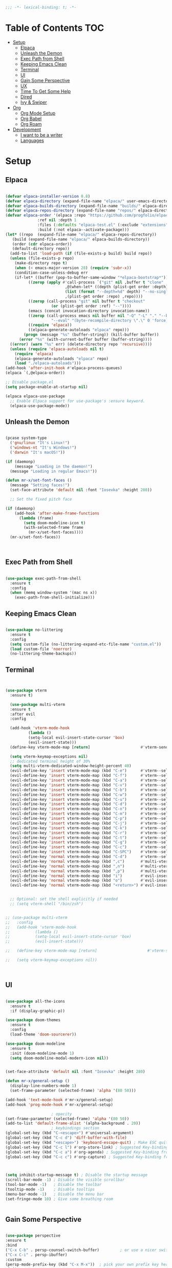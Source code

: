 #+begin_src emacs-lisp
  ;;; -*- lexical-binding: t; -*-

#+end_src
#+PROPERTY: header-args:emacs-lisp :tangle ./init.el

* Table of Contents :TOC:
- [[#setup][Setup]]
  - [[#elpaca][Elpaca]]
  - [[#unleash-the-demon][Unleash the Demon]]
  - [[#exec-path-from-shell][Exec Path from Shell]]
  - [[#keeping-emacs-clean][Keeping Emacs Clean]]
  - [[#terminal][Terminal]]
  - [[#ui][UI]]
  - [[#gain-some-perspective][Gain Some Perspective]]
  - [[#ux][UX]]
  - [[#time-to-get-some-help][Time To Get Some Help]]
  - [[#dired][Dired]]
  - [[#ivy--swiper][Ivy & Swiper]]
- [[#org][Org]]
  - [[#org-mode-setup][Org Mode Setup]]
  - [[#org-babel][Org Babel]]
  - [[#org-roam][Org Roam]]
- [[#development][Development]]
  - [[#i-want-to-be-a-writer][I want to be a writer]]
  - [[#languages][Languages]]

* Setup

** Elpaca
#+begin_src emacs-lisp

  (defvar elpaca-installer-version 0.8)
  (defvar elpaca-directory (expand-file-name "elpaca/" user-emacs-directory))
  (defvar elpaca-builds-directory (expand-file-name "builds/" elpaca-directory))
  (defvar elpaca-repos-directory (expand-file-name "repos/" elpaca-directory))
  (defvar elpaca-order '(elpaca :repo "https://github.com/progfolio/elpaca.git"
				:ref nil :depth 1
				:files (:defaults "elpaca-test.el" (:exclude "extensions"))
				:build (:not elpaca--activate-package)))
  (let* ((repo  (expand-file-name "elpaca/" elpaca-repos-directory))
	 (build (expand-file-name "elpaca/" elpaca-builds-directory))
	 (order (cdr elpaca-order))
	 (default-directory repo))
    (add-to-list 'load-path (if (file-exists-p build) build repo))
    (unless (file-exists-p repo)
      (make-directory repo t)
      (when (< emacs-major-version 28) (require 'subr-x))
      (condition-case-unless-debug err
	  (if-let* ((buffer (pop-to-buffer-same-window "*elpaca-bootstrap*"))
		    ((zerop (apply #'call-process `("git" nil ,buffer t "clone"
						    ,@(when-let* ((depth (plist-get order :depth)))
							(list (format "--depth=%d" depth) "--no-single-branch"))
						    ,(plist-get order :repo) ,repo))))
		    ((zerop (call-process "git" nil buffer t "checkout"
					  (or (plist-get order :ref) "--"))))
		    (emacs (concat invocation-directory invocation-name))
		    ((zerop (call-process emacs nil buffer nil "-Q" "-L" "." "--batch"
					  "--eval" "(byte-recompile-directory \".\" 0 'force)")))
		    ((require 'elpaca))
		    ((elpaca-generate-autoloads "elpaca" repo)))
	      (progn (message "%s" (buffer-string)) (kill-buffer buffer))
	    (error "%s" (with-current-buffer buffer (buffer-string))))
	((error) (warn "%s" err) (delete-directory repo 'recursive))))
    (unless (require 'elpaca-autoloads nil t)
      (require 'elpaca)
      (elpaca-generate-autoloads "elpaca" repo)
      (load "./elpaca-autoloads")))
  (add-hook 'after-init-hook #'elpaca-process-queues)
  (elpaca `(,@elpaca-order))

  ;; Disable package.el
  (setq package-enable-at-startup nil)

  (elpaca elpaca-use-package
    ;; Enable Elpaca support for use-package's :ensure keyword.
    (elpaca-use-package-mode))

#+end_src
** Unleash the Demon

#+begin_src emacs-lisp

  (pcase system-type
    ('gnu/linux "It's Linux!")
    ('windows-nt "It's Windows!")
    ('darwin "It's macOS!"))

  (if (daemonp)
      (message "Loading in the daemon!")
    (message "Loading in regular Emacs!"))

  (defun mr-x/set-font-faces ()
    (message "Setting faces!")
    (set-face-attribute 'default nil :font "Iosevka" :height 280))

    ;; Set the fixed pitch face

  (if (daemonp)
      (add-hook 'after-make-frame-functions
		(lambda (frame)
		  (setq doom-modeline-icon t)
		  (with-selected-frame frame
		    (mr-x/set-font-faces))))
    (mr-x/set-font-faces))



#+end_src

** Exec Path from Shell
#+begin_src emacs-lisp

  (use-package exec-path-from-shell
    :ensure t
    :config
    (when (memq window-system '(mac ns x))
      (exec-path-from-shell-initialize)))

#+end_src

** Keeping Emacs Clean

#+begin_src emacs-lisp

  (use-package no-littering
    :ensure t
    :config
    (setq custom-file (no-littering-expand-etc-file-name "custom.el"))
    (load custom-file 'noerror)
    (no-littering-theme-backups))

#+end_src
** Terminal
#+begin_src emacs-lisp


    (use-package vterm
      :ensure t)

      (use-package multi-vterm
	  :ensure t
	  :after evil
	  :config

	  (add-hook 'vterm-mode-hook
			  (lambda ()
			  (setq-local evil-insert-state-cursor 'box)
			  (evil-insert-state)))
	  (define-key vterm-mode-map [return]                      #'vterm-send-return)

	  (setq vterm-keymap-exceptions nil)
	  ;; dedicated terminal height of 30%
	  (setq multi-vterm-dedicated-window-height-percent 40)
	  (evil-define-key 'insert vterm-mode-map (kbd "C-e")      #'vterm--self-insert)
	  (evil-define-key 'insert vterm-mode-map (kbd "C-f")      #'vterm--self-insert)
	  (evil-define-key 'insert vterm-mode-map (kbd "C-a")      #'vterm--self-insert)
	  (evil-define-key 'insert vterm-mode-map (kbd "C-v")      #'vterm--self-insert)
	  (evil-define-key 'insert vterm-mode-map (kbd "C-b")      #'vterm--self-insert)
	  (evil-define-key 'insert vterm-mode-map (kbd "C-w")      #'vterm--self-insert)
	  (evil-define-key 'insert vterm-mode-map (kbd "C-u")      #'vterm--self-insert)
	  (evil-define-key 'insert vterm-mode-map (kbd "C-d")      #'vterm--self-insert)
	  (evil-define-key 'insert vterm-mode-map (kbd "C-n")      #'vterm--self-insert)
	  (evil-define-key 'insert vterm-mode-map (kbd "C-m")      #'vterm--self-insert)
	  (evil-define-key 'insert vterm-mode-map (kbd "C-p")      #'vterm--self-insert)
	  (evil-define-key 'insert vterm-mode-map (kbd "C-j")      #'vterm--self-insert)
	  (evil-define-key 'insert vterm-mode-map (kbd "C-k")      #'vterm--self-insert)
	  (evil-define-key 'insert vterm-mode-map (kbd "C-r")      #'vterm--self-insert)
	  (evil-define-key 'insert vterm-mode-map (kbd "C-t")      #'vterm--self-insert)
	  (evil-define-key 'insert vterm-mode-map (kbd "C-g")      #'vterm--self-insert)
	  (evil-define-key 'insert vterm-mode-map (kbd "C-c")      #'vterm--self-insert)
	  (evil-define-key 'insert vterm-mode-map (kbd "C-SPC")    #'vterm--self-insert)
	  (evil-define-key 'normal vterm-mode-map (kbd "C-d")      #'vterm--self-insert)
	  (evil-define-key 'normal vterm-mode-map (kbd ",c")       #'multi-vterm)
	  (evil-define-key 'normal vterm-mode-map (kbd ",n")       #'multi-vterm-next)
	  (evil-define-key 'normal vterm-mode-map (kbd ",p")       #'multi-vterm-prev)
	  (evil-define-key 'normal vterm-mode-map (kbd "i")        #'evil-insert-resume)
	  (evil-define-key 'normal vterm-mode-map (kbd "o")        #'evil-insert-resume)
	  (evil-define-key 'normal vterm-mode-map (kbd "<return>") #'evil-insert-resume))


      ;; Optional: set the shell explicitly if needed
      ;; (setq vterm-shell "/bin/zsh")


    ;; (use-package multi-vterm
    ;; 	 :config
    ;; 	 (add-hook 'vterm-mode-hook
    ;; 			 (lambda ()
    ;; 			 (setq-local evil-insert-state-cursor 'box)
    ;; 			 (evil-insert-state)))

    ;; 	 (define-key vterm-mode-map [return]                      #'vterm-send-return)

    ;; 	 (setq vterm-keymap-exceptions nil))



#+end_src
** UI

#+begin_src emacs-lisp

  (use-package all-the-icons
    :ensure t
    :if (display-graphic-p))

  (use-package doom-themes
    :ensure t
    :config
    (load-theme 'doom-sourcerer))

  (use-package doom-modeline
    :ensure t
    :init (doom-modeline-mode 1)
    (setq doom-modeline-modal-modern-icon nil))


  (set-face-attribute 'default nil :font "Iosevka" :height 280)

  (defun mr-x/general-setup ()
    (display-line-numbers-mode 1)
    (set-frame-parameter (selected-frame) 'alpha '(80 50)))

  (add-hook 'text-mode-hook #'mr-x/general-setup)
  (add-hook 'prog-mode-hook #'mr-x/general-setup)

					  ; opacity
  (set-frame-parameter (selected-frame) 'alpha '(80 50))
  (add-to-list 'default-frame-alist '(alpha-background . 20))
					  ; keybindings section
  (global-set-key (kbd "C-<escape>") #'universal-argument)
  (global-set-key (kbd "C-c d") 'diff-buffer-with-file)
  (global-set-key (kbd "<escape>") 'keyboard-escape-quit) ; Make ESC quit prompts
  (global-set-key (kbd "C-c l") #'org-store-link) ; Suggested Key-binding from org-manual
  (global-set-key (kbd "C-c a") #'org-agenda) ; Suggested Key-binding from org-manual
  (global-set-key (kbd "C-c c") #'org-capture) ; Suggested Key-binding from org-manual



  (setq inhibit-startup-message t) ; Disable the startup message
  (scroll-bar-mode -1) ; Disable the visible scrollbar
  (tool-bar-mode -1)   ; Disable the toolbar
  (tooltip-mode -1)    ; Disable tooltips
  (menu-bar-mode -1)   ; Disable the menu bar
  (set-fringe-mode 10) ; Give some breathing room


#+end_src

** Gain Some Perspective

#+begin_src emacs-lisp

  (use-package perspective
  :ensure t
  :bind
  ("C-x C-b" . persp-counsel-switch-buffer)         ; or use a nicer switcher, see below
  ("C-x C-i" . persp-ibuffer)
  :custom
  (persp-mode-prefix-key (kbd "C-x M-x"))  ; pick your own prefix key here
  :init
  (persp-mode))

#+end_src

** UX

#+begin_src emacs-lisp

  (defun mr-x/org-mode-visual-fill ()
    (setq visual-fill-column-width 100
	  visual-fill-column-center-text t)
    (visual-fill-column-mode 1))

  (use-package visual-fill-column
    :ensure t
    :config
    (add-hook 'org-mode-hook #'mr-x/org-mode-visual-fill))

  (global-set-key (kbd "<escape>") 'keyboard-escape-quit) ; Make ESC quit prompts
  (setq visible-bell t)
  (fset 'yes-or-no-p 'y-or-n-p)

  (use-package highlight
    :ensure t)
#+end_src
*** Scratch Buffer Setup
#+begin_src emacs-lisp

  (setq initial-major-mode 'org-mode)
  (setq initial-scratch-message "\
  # Clear your mind young one.")

#+end_src

*** Keybindings

#+begin_src emacs-lisp

      (use-package general
      :ensure t
      :demand t
      :config
      ;; allow for shorter bindings -- e.g., just using things like nmap alone without general-* prefix
      (general-evil-setup t)

      ;; To automatically prevent Key sequence starts with a non-prefix key errors without the need to
      ;; explicitly unbind non-prefix keys, you can add (general-auto-unbind-keys) to your configuration
      ;; file. This will advise define-key to unbind any bound subsequence of the KEY. Currently, this
      ;; will only have an effect for general.el key definers. The advice can later be removed with
      ;; (general-auto-unbind-keys t).
      (general-auto-unbind-keys))

      (with-eval-after-load 'general
	(general-create-definer mr-x/leader-def
	  :states '(normal visual motion emacs insert)
	  :keymaps 'override
	  :prefix "SPC"
	  :global-prefix "C-SPC"))

      (with-eval-after-load 'general
	(mr-x/leader-def
	  "a" 'mr-x/org-agenda-custom
	  ;; "m" 'mu4e
	  "f" 'link-hint-open-link
	  ;; "p" 'projectile-command-map
	  "h" 'winner-undo
	  "l" 'winner-redo
	  ;; "s" 'mr-x/toggle-shortcuts
	  ;; "S" 'mr-x/scratch
	  ;; "v" 'multi-vterm
	  "e" '(lambda () (interactive) (find-file (expand-file-name "~/.dotfiles/emacs/.emacs.d/emacs.org")))
	  "1" (lambda () (interactive) (persp-switch-by-number 1))
	  "2" (lambda () (interactive) (persp-switch-by-number 2))
	  "3" (lambda () (interactive) (persp-switch-by-number 3))
	  "4" (lambda () (interactive) (persp-switch-by-number 4))
	  "5" (lambda () (interactive) (persp-switch-by-number 5)))

	(mr-x/leader-def
	  "d" '(:ignore t :wk "Dired")
	  "d d" '(dired :wk "Open Dired")
	  "d j" '(dired-jump :wk "Dired jump to current")
	  "d H" '(dired-omit-mode :wk "Dired Omit Mode"))

	(mr-x/leader-def
	"b" '(:ignore t :wk "buffer")
	"b b" '(persp-counsel-switch-buffer :wk "switch buffer")
	"b k" '(kill-this-buffer :wk "kill this buffer")
	"b r" '(revert-buffer :wk "revert buffer"))
	
	(mr-x/leader-def
	"v" '(:ignore t :wk "vterm")
	"v v" '(multi-vterm :wk "multi-vterm")
	"v n" '(multi-vterm-next :wk "multi-vterm-next")
	"v p" '(multi-vterm-prev :wk "multi-vterm-prev")
	"v d" '(multi-vterm-dedicated-toggle :wk "multi-vterm-dedicated-toggle")))

;; add multi-vterm-project in projectile prolly


	(defun mr-x/org-agenda-day ()
	  (interactive)
	  (org-agenda nil "a"))

	(defun mr-x/org-agenda-custom ()
	  (interactive)
	  (org-agenda nil "c"))


#+end_src

*** All I do is win win win no matter what

#+begin_src emacs-lisp

  (winner-mode 1)

#+end_src

** Time To Get Some Help

*** You Need Some Help

#+begin_src emacs-lisp

  (use-package helpful
    :ensure t
    :custom
    (counsel-describe-function-function #'helpful-callable)
    (counsel-describe-variable-function #'helpful-variable))

  (global-set-key (kbd "C-h v") #'helpful-variable)
  (global-set-key (kbd "C-h k") #'helpful-key)
  (global-set-key (kbd "C-h x") #'helpful-command)

#+end_src

*** You need a hint
#+begin_src emacs-lisp

  (use-package link-hint
    :ensure t)
  
#+end_src

#+begin_src emacs-lisp

  (use-package which-key
    :ensure t
    :config
    (which-key-mode)
    (setq which-key-separator " → ")
    (setq which-key-idle-delay 1))

#+end_src
*** Evil
#+begin_src emacs-lisp

  (use-package evil
    :ensure t
    :demand t
    :init (setq evil-want-integration t)
    (setq evil-want-keybinding nil)
    (setq evil-want-C-u-scroll t)
    (setq evil-want-C-i-jump nil)
    (setq evil-respect-visual-line-mode t)
    :config
    (evil-mode 1))


#+end_src

*** Spreading Evil

#+begin_src emacs-lisp

    (use-package evil-collection
      :ensure t
      :after (evil ivy)
      :config
      (evil-collection-init))

  (use-package evil-org
    :ensure t
    :after org
    :hook (org-mode . evil-org-mode)
    :config
    (require 'evil-org-agenda)
    (evil-org-agenda-set-keys))

#+end_src
** Dired

#+begin_src emacs-lisp

    (use-package dired
    :ensure nil  
    :commands (dired dired-jump)
    :config
    (setq insert-directory-program "gls")
    (setq dired-use-ls-dired t)
    (setq dired-listing-switches "-al --group-directories-first")
    (evil-define-key 'normal dired-mode-map
      "h" 'dired-up-directory
      "l" 'dired-find-file)

    (add-hook 'dired-mode-hook
	  (lambda ()
	    (dired-omit-mode 1)
	    (dired-hide-details-mode 1))))

  (use-package dired-x
    :ensure nil 
    :after dired
    :config
    (setq dired-omit-files (rx (seq bol "."))))


    (use-package all-the-icons-dired
      :ensure t
      :hook (dired-mode . all-the-icons-dired-mode))

    (setq display-line-numbers-type 'relative)
    (dolist (mode '(text-mode-hook prog-mode-hook conf-mode-hook))
      (add-hook mode (lambda () (display-line-numbers-mode 1))))
#+end_src

** Ivy & Swiper

#+begin_src emacs-lisp

  ;; Ivy & Counsel

  (use-package swiper
    :ensure t)

  (use-package ivy
    :ensure t
    :bind (("C-s" . swiper)
	     :map ivy-minibuffer-map
	     ("TAB" . ivy-alt-done)
	     ("C-l" . ivy-alt-done)
	     ("C-j" . ivy-next-line)
	     ("C-k" . ivy-previous-line)
	     :map ivy-switch-buffer-map
	     ("C-k" . ivy-previous-line)
	     ("C-l" . ivy-done)
	     ("C-d" . ivy-switch-buffer-kill)
	     :map ivy-reverse-i-search-map
	     ("C-k" . ivy-previous-line)
	     ("C-d" . ivy-reverse-i-search-kill))
    :config
    (ivy-mode 1)
    (setq ivy-use-virtual-buffers nil)
    (setq ivy-count-format "(%d/%d) "))

  ;; Taken from emacswiki to search for symbol/word at point
  ;; Must be done at end of init I guess
  ;; (define-key swiper-map (kbd "C-.")
  ;; 	    (lambda () (interactive) (insert (format "\\<%s\\>" (with-ivy-window (thing-at-point 'symbol))))))

  ;; (define-key swiper-map (kbd "M-.")
  ;; 	    (lambda () (interactive) (insert (format "\\<%s\\>" (with-ivy-window (thing-at-point 'word))))))


  (use-package counsel
    :ensure t
    :config
    (counsel-mode 1))

  (global-set-key (kbd "M-x") 'counsel-M-x)
  (global-set-key (kbd "C-x C-f") 'counsel-find-file)


#+end_src


* Org
** Org Mode Setup

#+begin_src emacs-lisp

      ;; org (kinda not really)

      (use-package toc-org
	:ensure t
	:commands toc-org-enable
	:hook (org-mode . toc-org-mode))

      (defun mr-x/org-mode-setup()

	(visual-line-mode 1)
	(auto-fill-mode 0)
	(setq org-agenda-include-diary t)
	(setq org-fold-core-style 'overlays)
	(setq org-agenda-span 'day)
	(setq evil-auto-indent nil))

      (setq org-agenda-files
	    '("~/roaming/agenda.org"
	      "~/roaming/habits.org"
	      "~/jira"))
      (setq org-clock-persist t)
      (org-clock-persistence-insinuate)

      (use-package org
	:hook (org-mode . mr-x/org-mode-setup)
	:config
	(setq org-hide-emphasis-markers t)
	(setq org-agenda-start-with-log-mode t)
	(setq org-log-done 'time)
	(setq org-log-into-drawer t)

	;; testing

	(setq org-M-RET-may-split-line '((default . nil)))
	(setq org-list-automatic-rules 
	      '((checkbox . t)
	       (indent . nil)
	       (ordered . nil)))

	;; doesn't work lol thanks oai

      ;;   (defun my/org-meta-return-auto-checkbox (&rest _)
      ;; "Extend `M-RET` to insert a checkbox automatically."
      ;; (when (org-at-item-checkbox-p)
      ;;   (insert "[ ] ")))

      ;;   (advice-add 'org-meta-return :after #'my/org-meta-return-auto-checkbox)




	(setq org-highlight-latex-and-related '(latex))

					      ; org- habit setup

	(require 'org-habit)
	(add-to-list 'org-modules 'org-habit)
	(setq org-habit-graph-column 60)

	(setq org-todo-keywords
	      '((sequence
		 "TODO(t)"
		 "NEXT(n)"
		 "|"
		 "DONE(d!)")
		(sequence
		 "BACKLOG(b)"
		 "PLAN(p)"
		 "READY(r)"
		 "IN-PROGRESS(i)"
		 "REVIEW(v)"
		 "WATCHING(w@/!)"
		 "HOLD(h)"
		 "|"
		 "COMPLETED(c)"
		 "CANC(k@)")))

	(setq org-todo-keyword-faces
	      '(("TODO" . "#FF1800")
		("NEXT" . "#FF1800")
		("PLAN" . "#F67F2F")
		("DONE" . "#62656A")
		("HOLD" . "#62656A")
		("WAIT" . "#B7CBA8")
		("IN-PROGRESS" . "#b7cba8") 
		("BACKLOG" . "#62656A")))

	(custom-set-faces
	 '(org-level-1 ((t (:foreground "#ff743f")))))

	(custom-set-faces
	 '(org-level-2 ((t (:foreground "#67bc44")))))

	(custom-set-faces
	 '(org-level-3 ((t (:foreground "#67c0de"))))))

      (use-package org-superstar
	:ensure t
	:hook (org-mode . org-superstar-mode)
	:config
	(setq org-superstar-headline-bullets-list
	      '("🃏" "⡂" "⡆" "⢴" "✸" "☯" "✿" "☯" "✜" "☯" "◆" "☯" "▶"))
	(setq org-ellipsis " ‧"))


      ;; org agenda
      (setq org-agenda-skip-scheduled-if-done t
	    org-agenda-skip-deadline-if-done t
	    org-agenda-include-deadlines t
	    org-agenda-block-separator #x2501
	    org-agenda-compact-blocks t
	    org-agenda-start-with-log-mode t)

      (setq org-agenda-clockreport-parameter-plist
	    (quote (:link t :maxlevel 5 :fileskip0 t :compact t :narrow 80)))
      (setq org-agenda-deadline-faces
	    '((1.0001 . org-warning)              ; due yesterday or before
	      (0.0    . org-upcoming-deadline)))  ; due today or later

      (defun org-habit-streak-count ()
	(goto-char (point-min))
	(while (not (eobp))
	  ;;on habit line?
	  (when (get-text-property (point) 'org-habit-p)
	    (let ((streak 0)
		  (counter (+ org-habit-graph-column (- org-habit-preceding-days org-habit-following-days)))
		  )
	      (move-to-column counter)
	      ;;until end of line
	      (while (= (char-after (point)) org-habit-completed-glyph)
		(setq streak (+ streak 1))
		(setq counter (- counter 1))
		(backward-char 1))
	      (end-of-line)
	      (insert (number-to-string streak))))
	  (forward-line 1)))

      (add-hook 'org-agenda-finalize-hook 'org-habit-streak-count)

      (defun my/style-org-agenda()
	(setq org-agenda-window-setup 'only-window)
	(set-face-attribute 'org-agenda-date nil :height 1.1)
	(set-face-attribute 'org-agenda-date-today nil :height 1.1 :slant 'italic)
	(set-face-attribute 'org-agenda-date-today nil
			    :foreground "#897d6c"   
			    :background nil        
			    :weight 'bold
			    :underline nil)           ;; Make it bold
	(set-face-attribute 'org-agenda-date-weekend nil :height 1.1))

      (add-hook 'org-agenda-mode-hook 'my/style-org-agenda)



      (setq org-agenda-breadcrumbs-separator " ❱ "
	    org-agenda-current-time-string "⏰ ┈┈┈┈┈┈┈┈┈┈┈ now"
	    org-agenda-time-grid '((daily today)
				   (800 1000 1200 1400 1600 1800 2000)
				   "---" "┈┈┈┈┈┈┈┈┈┈┈┈┈")
	    org-agenda-prefix-format '((agenda . "%i %-12:c [%e] %?-12t%b% s")
				       (todo . " %i %-12:c [%e] ")
				       (tags . " %i %-12:c")
				       (search . " %i %-12:c")))




      (setq org-agenda-custom-commands
	    '(("p" "Projects Agenda"
	       ((todo "NEXT"
		      ((org-agenda-overriding-header
			(concat "Projects\n" (make-string (window-width) 9472) "\n\n"))
		       (org-agenda-files '("~/roaming/notes/20250211154648-stable_elpaca.org"
					   "~/roaming/notes/20250212103431-customize_org_agenda.org"
					   "~/roaming/notes/20240507202146-openpair.org"
					   "~/roaming/notes/20250107142334-rec.org"
					   "~/roaming/notes/20250210175701-amazon_orders_sorting.org"
					   "~/roaming/notes/20250220152855-personal_website.org"
					   "~/roaming/notes/20240708090814-guitar_fretboard_js.org"
					   "~/roaming/notes/20240416191540-typingpracticeapplication.org"))))))
	      ("c" "Custom Projects & Agenda"
	       ((agenda ""
			((org-agenda-overriding-header "Agenda")))
		(todo "NEXT"
		      ((org-agenda-overriding-header
			(concat "\nProjects\n" (make-string (window-width) 9472) "\n"))
		       (org-agenda-files '("~/roaming/notes/20250211154648-stable_elpaca.org"
					   "~/roaming/notes/20250212103431-customize_org_agenda.org"
					   "~/roaming/notes/20240507202146-openpair.org"
					   "~/roaming/notes/20250107142334-rec.org"
					   "~/roaming/notes/20250210175701-amazon_orders_sorting.org"
					   "~/roaming/notes/20250220152855-personal_website.org"
  "~/roaming/notes/20250317082044-vibe_coding_video.org"
					   "~/roaming/notes/20240708090814-guitar_fretboard_js.org"
					   "~/roaming/notes/20250309222443-virtual_museum.org"
					   "~/roaming/notes/20240416191540-typingpracticeapplication.org")))))
	       nil)))
      (setq org-agenda-format-date (lambda (date)
				     (concat"\n"(make-string(window-width)9472)
					    "\n"(org-agenda-format-date-aligned date))))
      (setq org-cycle-separator-lines 2)

      (add-hook 'org-agenda-finalize-hook
		(lambda ()
		  (setq visual-fill-column-width 100) 
		  (setq visual-fill-column-center-text t)
		  (visual-fill-column-mode t)
		  (display-line-numbers-mode 1)))






  (defun my-highlight-lowest-goal ()
    "Find and highlight the task in the 'Projects' section with the lowest 'GOAL #' number."
    (when (derived-mode-p 'org-agenda-mode)
      (save-excursion
	(goto-char (point-min))
	(let (lowest-goal lowest-pos)
	  ;; Search for "Projects" section
	  (when (re-search-forward "^Projects" nil t)
	    ;; Iterate over tasks under "Projects"
	    (while (re-search-forward "GOAL #\\([0-9]+\\)" nil t)
	      (let* ((goal-num (string-to-number (match-string 1)))
		     (line-start (line-beginning-position))
		     (line-end (line-end-position)))
		;; Track the lowest goal number and its position
		(when (or (not lowest-goal) (< goal-num lowest-goal))
		  (setq lowest-goal goal-num)
		  (setq lowest-pos (cons line-start line-end))))))
	  ;; Apply highlighting to the first occurrence of the lowest goal
	  (when lowest-pos
	    (let ((ov (make-overlay (car lowest-pos) (cdr lowest-pos))))
	      (overlay-put ov 'face '(:background "dark red" :foreground "white" :weight bold))))))))


  (add-hook 'org-agenda-finalize-hook #'my-highlight-lowest-goal)





#+end_src

** Org Babel

#+begin_src emacs-lisp

    (use-package ob-typescript
      :ensure t
      (:wait t))

	(org-babel-do-load-languages
	 'org-babel-load-languages
	 '((emacs-lisp . t)
	     (js . t)
	     (typescript . t)
	     (sqlite . t)
	     (sql . t)
	     (latex . t)
	     (python . t)))

	     (setq org-babel-python-command "python3")
    (require 'org-tempo)
    (add-to-list 'org-structure-template-alist '("ts" . "src typescript"))
    (add-to-list 'org-structure-template-alist '("el" . "src emacs-lisp"))
    (add-to-list 'org-structure-template-alist '("py" . "src python"))
    (add-to-list 'org-structure-template-alist '("C" . "comment"))
    (add-to-list 'org-structure-template-alist '("js" . "src javascript"))
    (add-to-list 'org-structure-template-alist '("l" . "export latex"))

     ;; Automatically tangle our Emacs.org config file when we save it
     (defun efs/org-babel-tangle-config ()
       (when (string-equal (buffer-file-name)
			    (expand-file-name "~/.dotfiles/emacs/.emacs.d/emacs.org"))
	 ;; Dynamic scoping to the rescue
	 (let ((org-confirm-babel-evaluate nil))
	    (org-babel-tangle))))

     (add-hook 'org-mode-hook (lambda () (add-hook 'after-save-hook #'efs/org-babel-tangle-config)))

     (setq-default prettify-symbols-alist '(("#+BEGIN_SRC" . "†")
					   ("#+END_SRC" . "†")
					   ("#+begin_src" . "†")
					   ("#+end_src" . "†")
					   ("#+BEGIN_LaTeX" . "†")
					   ("#+END_LaTeX" . "†")
					   (">=" . "≥")
					   ("=>" . "⇨")))
  (setq prettify-symbols-unprettify-at-point 'right-edge)
  (add-hook 'org-mode-hook 'prettify-symbols-mode)

#+end_src

** Org Roam

#+begin_src emacs-lisp

     (use-package org-roam
     :ensure t
     :demand t
     :custom
     (org-roam-directory "~/roaming/notes/")
     (org-roam-completion-everywhere t)
     ;; (org-roam-capture-templates
     ;;  '(("d" "default" plain
     ;; 	"%?"
     ;; 	:if-new (file+head "%<%Y%m%d%H%M%S>-${slug}.org" "#+title: ${title}\n+date: %U\n")
     ;; 	:unnarrowed t)
     ;;    ("w" "workout" plain
     ;; 	"%?"
     ;; 	:if-new (file+head "workouts/%<%Y%m%d%H%M%S>-${slug}.org" "#+title: ${title}\n")
     ;; 	:unnarrowed t)
     ;;    ("l" "programming language" plain
     ;; 	"* Characteristics\n\n- Family: %?\n- Inspired by: \n\n* Reference:\n\n"
     ;; 	:if-new (file+head "code-notes/%<%Y%m%d%H%M%S>-${slug}.org" "#+title: ${title}\n")
     ;; 	:unnarrowed t)
     ;;    ("b" "book notes" plain
     ;; 	(file "~/roaming/Templates/BookNoteTemplate.org")
     ;; 	:if-new (file+head "%<%Y%m%d%H%M%S>-${slug}.org" "#+title: ${title}\n")
     ;; 	:unnarrowed t)
     ;;    ("p" "project" plain "* Goals\n\n%?\n\n* Tasks\n\n** TODO Add initial tasks\n\n* Dates\n\n"
     ;; 	:if-new (file+head "%<%Y%m%d%H%M%S>-${slug}.org" "#+title: ${title}\n#+category: ${title}\n#+filetags: Project")
     ;; 	:unnarrowed t)))
     ;; (org-roam-dailies-capture-templates
     ;;  '(("d" "default" entry "* %<%I:%M %p>: %?"
     ;; 	:if-new (file+head "%<%Y-%m-%d>.org" "#+title: %<%Y-%m-%d>\n"))))

     :bind (("C-c n f" . org-roam-node-find)
	     ("C-c n i" . org-roam-node-insert)
	     ("C-c n I" . org-roam-node-insert-immediate)
					    ; ("C-c n p" . my/org-roam-find-project)
					    ;("C-c n t" . my/org-roam-capture-task)
					    ; ("C-c n b" . my/org-roam-capture-inbox)
	     :map org-mode-map
	     ("C-M-i"   . completion-at-point)
	     :map org-roam-dailies-map
	     ("Y" . org-roam-dailies-capture-yesterday)
	     ("T" . org-roam-dailies-capture-tomorrow))
     :bind-keymap
     ("C-c n d" . org-roam-dailies-map)
     :config
     (require 'org-roam-dailies)

     (org-roam-db-autosync-mode))
  (setq org-roam-dailies-directory "journal/")


   ;; Bind this to C-c n I
   (defun org-roam-node-insert-immediate (arg &rest args)
     (interactive "P")
     (let ((args (cons arg args))
	    (org-roam-capture-templates (list (append (car org-roam-capture-templates)
						      '(:immediate-finish t)))))
       (apply #'org-roam-node-insert args)))

  (with-eval-after-load 'org-roam
    (require 'org-roam-node)
   (defun my/org-roam-filter-by-tag (tag-name)
     (lambda (node)
       (member tag-name (org-roam-node-tags node))))

   (defun my/org-roam-list-notes-by-tag (tag-name)
     (mapcar #'org-roam-node-file
	      (seq-filter
	       (my/org-roam-filter-by-tag tag-name)
	       (org-roam-node-list))))

   (defun my/org-roam-refresh-agenda-list ()
     (interactive)
     (setq org-agenda-files (my/org-roam-list-notes-by-tag "Project")))

   (my/org-roam-refresh-agenda-list))

   (defun my/org-roam-project-finalize-hook ()
     "Adds the captured project file to `org-agenda-files' if the
	     capture was not aborted."
     ;; Remove the hook since it was added temporarily
     (remove-hook 'org-capture-after-finalize-hook #'my/org-roam-project-finalize-hook)

     ;; Add project file to the agenda list if the capture was confirmed
     (unless org-note-abort
       (with-current-buffer (org-capture-get :buffer)
	  (add-to-list 'org-agenda-files (buffer-file-name)))))


   (defun my/org-roam-find-project ()
     (interactive)
     ;; Add the project file to the agenda after capture is finished
     (add-hook 'org-capture-after-finalize-hook #'my/org-roam-project-finalize-hook)

     ;; Select a project file to open, creating it if necessary
     (org-roam-node-find
      nil
      nil
      (my/org-roam-filter-by-tag "Project")
      nil
      :templates
      '(("p" "project" plain
	  "* Goals\n\n%?\n\n* Tasks\n\n** TODO Add initial tasks\n\n* Dates\n\n"
	  :if-new (file+head "%<%Y%m%d%H%M%S>-${slug}.org" "#+title: ${title}\n#+category: ${title}\n#+filetags: Project")
	  :unnarrowed t))))

   (global-set-key (kbd "C-c n p") #'my/org-roam-find-project)


   (defun my/org-roam-capture-inbox ()
     (interactive)
     (org-roam-capture- :node (org-roam-node-create)
			 :templates '(("i" "inbox" plain "* %?"
				       :if-new (file+head "Inbox.org" "#+title: Inbox\n")))))

   (global-set-key (kbd "C-c n b") #'my/org-roam-capture-inbox)


   (defun my/org-roam-capture-task ()
     (interactive)
     ;; Add the project file to the agenda after capture is finished
     (add-hook 'org-capture-after-finalize-hook #'my/org-roam-project-finalize-hook)

     ;; Capture the new task, creating the project file if necessary
     (org-roam-capture- :node (org-roam-node-read
				nil
				(my/org-roam-filter-by-tag "Project"))
			 :templates '(("p" "project" plain "** TODO %?"
				       :if-new (file+head+olp "%<%Y%m%d%H%M%S>-${slug}.org"
							      "#+title: ${title}\n#+category: ${title}\n#+filetags: Project"
							      ("Tasks"))))))

   (global-set-key (kbd "C-c n t") #'my/org-roam-capture-task)



   (defun my/org-roam-copy-todo-to-today ()
     (interactive)
     (let ((org-refile-keep t) ;; Set this to nil to delete the original!
	    (org-roam-dailies-capture-templates
	     '(("t" "tasks" entry "%?"
		:if-new (file+head+olp "%<%Y-%m-%d>.org" "#+title: %<%Y-%m-%d>\n" ("Tasks")))))
	    (org-after-refile-insert-hook #'save-buffer)
	    today-file
	    pos)

       ;; Check if the task is a habit by checking the STYLE property
       (unless (string= (org-entry-get nil "STYLE") "habit")
	  (save-window-excursion
	    (org-roam-dailies--capture (current-time) t)
	    (setq today-file (buffer-file-name))
	    (setq pos (point)))

	  ;; Only refile if the target file is different than the current file
	  (unless (equal (file-truename today-file)
			 (file-truename (buffer-file-name)))
	    (org-refile nil nil (list "Tasks" today-file nil pos))))))



   (add-to-list 'org-after-todo-state-change-hook
		 (lambda ()
		   (when (or (equal org-state "DONE")
			     (equal org-state "CANC"))
		     (my/org-roam-copy-todo-to-today))))
#+end_src

*** Org Roam UI
#+begin_src emacs-lisp
  (use-package org-roam-ui
    :ensure t
    :after org-roam
    :config
    (setq org-roam-ui-sync-theme t
    org-roam-ui-follow t
    org-roam-ui-update-on-save t
    org-roam-ui-open-on-start t))
#+end_src
* Development
** I want to be a writer
#+begin_src emacs-lisp
    (use-package ox-hugo
      :ensure t
      :after (ox))

    (use-package simple-httpd
      :ensure t)


#+end_src
** Languages
*** Elisp

#+begin_src emacs-lisp

  (use-package rainbow-delimiters
    :ensure t
    :hook (prog-mode . rainbow-delimiters-mode))

  (electric-indent-mode -1)

#+end_src

*** Typescript/Javascript

#+begin_src emacs-lisp
      (use-package typescript-mode
	:ensure t
	:mode "\\.ts\\'"
	:config
	(setq typescript-indent-level 2))

      (use-package web-mode
	:ensure t
	:config
	(add-to-list 'auto-mode-alist '("\\.phtml\\'" . web-mode))
	(add-to-list 'auto-mode-alist '("\\.php\\'" . web-mode))
	(add-to-list 'auto-mode-alist '("\\.[agj]sp\\'" . web-mode))
	(add-to-list 'auto-mode-alist '("\\.as[cp]x\\'" . web-mode))
	(add-to-list 'auto-mode-alist '("\\.erb\\'" . web-mode))
	(add-to-list 'auto-mode-alist '("\\.mustache\\'" . web-mode))
	(add-to-list 'auto-mode-alist '("\\.djhtml\\'" . web-mode))
	(add-to-list 'auto-mode-alist '("\\.html?\\'" . web-mode))
	(add-to-list 'auto-mode-alist '("\\.scss\\'" . web-mode))
	(add-to-list 'auto-mode-alist '("\\.css\\'" . web-mode))
	(add-to-list 'auto-mode-alist '("\\.jsx\\'" . web-mode))
	(add-to-list 'auto-mode-alist '("\\.tsx\\'" . web-mode)))

  (defun my-web-mode-hook ()
    "Hooks for Web mode."
    (setq web-mode-markup-indent-offset 2)
    (setq web-mode-css-indent-offset 2)
    (setq web-mode-code-indent-offset 2))

  (add-hook 'web-mode-hook  'my-web-mode-hook)

#+end_src
